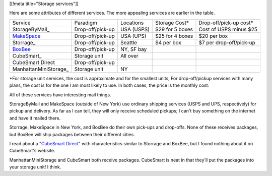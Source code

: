 [[!meta title="Storage services"]]

Here are some attributes of different services. The more appealing services
are earlier in the table.

====================== ================ ========== =============== =======================
Service                Paradigm         Locations  Storage Cost*   Drop-off/pick-up cost*
---------------------- ---------------- ---------- --------------- -----------------------
StorageByMail_         Drop-off/pick-up USA (USPS) $29 for 5 boxes Cost of USPS minus $25
MakeSpace_             Drop-off/pick-up USA (UPS)  $25 for 4 boxes $20 per box
Storrage_              Drop-off/pick-up Seattle    $4 per box      $7 per drop-off/pick-up
BoxBee_                Drop-off/pick-up NY, SF bay                                       
CubeSmart_             Storage unit     All over                                         
CubeSmart Direct       Drop-off/pick-up
ManhattanMiniStorage_  Storage unit     NY                                               
====================== ================ ========== =============== =======================

\*For storage unit services, the cost is approximate and for the smallest units,
For drop-off/pickup services with many plans, the cost is for the one I am most
likely to use. In both cases, the price is the monthly cost.

All of these services have interesting mail things.

StorageByMail and MakeSpace (outside of New York) use ordinary shipping
services (USPS and UPS, respectively) for pickup and delivery. As far as
I can tell, they will only receive scheduled pickups; I can't buy something
on the internet and have it mailed there.

Storrage, MakeSpace in New York, and BoxBee do their own pick-ups and drop-offs.
None of these receives packages, but BoxBee will ship packages between their
different cities.

I read about a
"`CubeSmart Direct <http://blog.selfstorage.com/self-storage-reits/cubesmart-direct-3496>`_"
with characteristics similar to Storrage and BoxBee, but I found nothing about it on
CubeSmart's website.

ManhattanMiniStorage and CubeSmart both receive packages. CubeSmart is neat in
that they'll put the packages into your storage unit! I think.

.. _MakeSpace: https://www.makespace.com
.. _BoxBee: http://boxbee.com/
